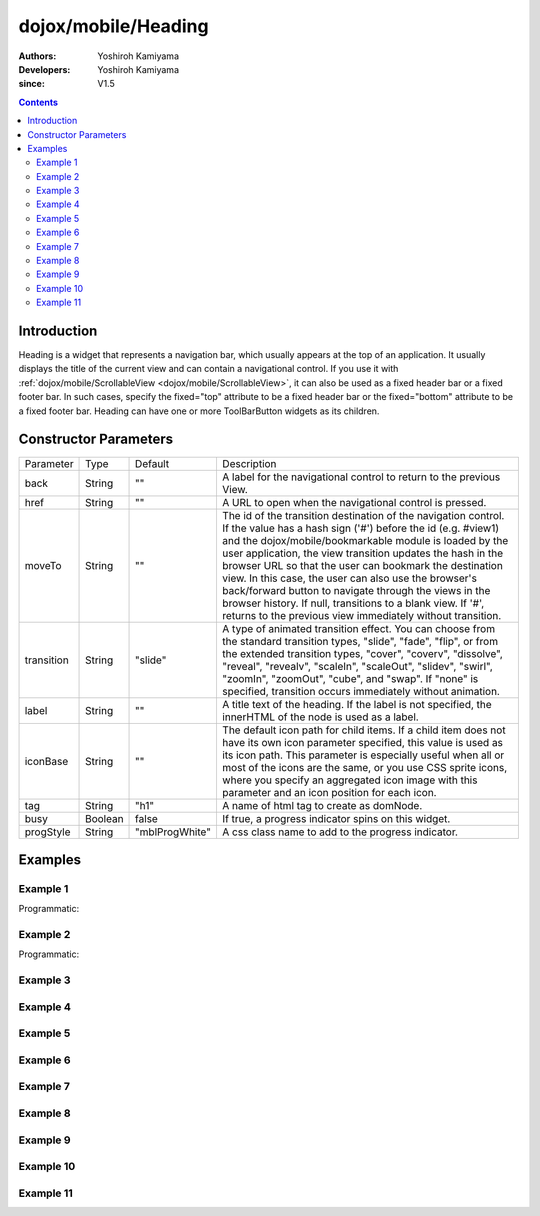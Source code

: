 .. _dojox/mobile/Heading:

====================
dojox/mobile/Heading
====================

:Authors: Yoshiroh Kamiyama
:Developers: Yoshiroh Kamiyama
:since: V1.5

.. contents ::
    :depth: 2

Introduction
============

Heading is a widget that represents a navigation bar, which usually appears at the top of an application. It usually displays the title of the current view and can contain a navigational control.
If you use it with :ref:`dojox/mobile/ScrollableView <dojox/mobile/ScrollableView>`, it can also be used as a fixed header bar or a fixed footer bar. In such cases, specify the fixed="top" attribute to be a fixed header bar or the fixed="bottom" attribute to be a fixed footer bar.
Heading can have one or more ToolBarButton widgets as its children.

.. image :: Heading.png

Constructor Parameters
======================

+--------------+----------+--------------+-----------------------------------------------------------------------------------------------------------+
|Parameter     |Type      |Default       |Description                                                                                                |
+--------------+----------+--------------+-----------------------------------------------------------------------------------------------------------+
|back          |String    |""            |A label for the navigational control to return to the previous View.                                       |
+--------------+----------+--------------+-----------------------------------------------------------------------------------------------------------+
|href          |String    |""            |A URL to open when the navigational control is pressed.                                                    |
+--------------+----------+--------------+-----------------------------------------------------------------------------------------------------------+
|moveTo        |String    |""            |The id of the transition destination of the navigation control. If the value has a hash sign               |
|              |          |              |('#') before the id (e.g. #view1) and the dojox/mobile/bookmarkable module is loaded by the user           |
|              |          |              |application, the view transition updates the hash in the browser URL so that the user can bookmark the     |
|              |          |              |destination view. In this case, the user can also use the browser's back/forward button to navigate through|
|              |          |              |the views in the browser history. If null, transitions to a blank view. If '#', returns to the previous    |
|              |          |              |view immediately without transition.                                                                       |
+--------------+----------+--------------+-----------------------------------------------------------------------------------------------------------+
|transition    |String    |"slide"       |A type of animated transition effect. You can choose from the standard transition types, "slide", "fade",  |
|              |          |              |"flip", or from the extended transition types, "cover", "coverv", "dissolve", "reveal", "revealv",         |
|              |          |              |"scaleIn", "scaleOut", "slidev", "swirl", "zoomIn", "zoomOut", "cube", and "swap". If "none" is specified, |
|              |          |              |transition occurs immediately without animation.                                                           |
+--------------+----------+--------------+-----------------------------------------------------------------------------------------------------------+
|label         |String    |""            |A title text of the heading. If the label is not specified, the innerHTML of the node is used as a label.  |
+--------------+----------+--------------+-----------------------------------------------------------------------------------------------------------+
|iconBase      |String    |""            |The default icon path for child items. If a child item does not have its own icon parameter specified,     |
|              |          |              |this value is used as its icon path. This parameter is especially useful when all or most of the icons are |
|              |          |              |the same, or you use CSS sprite icons, where you specify an aggregated icon image with this parameter and  |
|              |          |              |an icon position for each icon.                                                                            |
+--------------+----------+--------------+-----------------------------------------------------------------------------------------------------------+
|tag           |String    |"h1"          |A name of html tag to create as domNode.                                                                   |
+--------------+----------+--------------+-----------------------------------------------------------------------------------------------------------+
|busy          |Boolean   |false         |If true, a progress indicator spins on this widget.                                                        |
+--------------+----------+--------------+-----------------------------------------------------------------------------------------------------------+
|progStyle     |String    |"mblProgWhite"|A css class name to add to the progress indicator.                                                         |
+--------------+----------+--------------+-----------------------------------------------------------------------------------------------------------+

Examples
========

Example 1
---------

.. html ::

  <div data-dojo-type="dojox/mobile/Heading"
       data-dojo-props='back:"Settings", moveTo:"settings"'>General</div>

.. image :: Heading-general.png

Programmatic:

.. js ::

  require([
    "dojo/dom",
    "dojo/ready",
    "dojox/mobile/Heading"
  ], function(dom, ready, Heading){
    ready(function(){
      var heading = new Heading({
                       id: "viewHeading",
                       label: "General",
                       back: "Settings",
                       moveTo: "settings"
                    });
      heading.placeAt(document.body);
      heading.startup();
    });
  });

Example 2
---------

.. html ::

  <div data-dojo-type="dojox/mobile/Heading" data-dojo-props='label:"World Clock"'>
    <span data-dojo-type="dojox/mobile/ToolBarButton">Edit</span>
    <span data-dojo-type="dojox/mobile/ToolBarButton"
          data-dojo-props='icon:"mblDomButtonWhitePlus"'
          style="float:right;" onclick="console.log('+ was clicked')"></span>
  </div>

.. image :: Heading-world.png

Programmatic:

.. js ::

  require([
    "dojo/dom",
    "dojo/ready",
    "dojox/mobile/Heading",
    "dojox/mobile/ToolBarButton"
  ], function(dom, ready, Heading, ToolBarButton){
    ready(function(){
      var heading = new Heading({
        id: "viewHeading",
        label: "World Clock"
      });
      heading.addChild(new ToolBarButton({label:"Edit"}));
      var tb = new ToolBarButton({
        icon:"mblDomButtonWhitePlus",
        style:"float:right;"
      });
      tb.on("click", function(){ console.log('+ was clicked'); });
      heading.addChild(tb);
      heading.placeAt(document.body);
      heading.startup();
    });
  });


Example 3
---------

.. html ::

  <div data-dojo-type="dojox/mobile/Heading" data-dojo-props='label:"Voice Memos"'>
    <span data-dojo-type="dojox/mobile/ToolBarButton"
          data-dojo-props='label:"Speaker"'></span>
    <span data-dojo-type="dojox/mobile/ToolBarButton"
          data-dojo-props='label:"Done",defaultColor:"mblColorBlue"'
          style="float:right;"></span>
  </div>

.. image :: Heading-voice.png

Example 4
---------

.. html ::

  <div data-dojo-type="dojox/mobile/Heading" data-dojo-props='label:"Updates"'>
    <span data-dojo-type="dojox/mobile/ToolBarButton"
          data-dojo-props='label:"Update All"' style="float:right;"></span>
  </div>

.. image :: Heading-update.png

Example 5
---------

.. html ::

  <div data-dojo-type="dojox/mobile/Heading"
       data-dojo-props='label:"News", back:"Bookmarks", moveTo:"bookmarks"'>
    <span data-dojo-type="dojox/mobile/ToolBarButton"
          data-dojo-props='label:"Done",defaultColor:"mblColorBlue"'
          style="float:right;"></span>
  </div>

.. image :: Heading-news.png

Example 6
---------

.. html ::

  <div data-dojo-type="dojox/mobile/Heading">
    <span data-dojo-type="dojox/mobile/ToolBarButton"
          data-dojo-props='label:"Done",defaultColor="mblColorBlue"'></span>
    <span data-dojo-type="dojox/mobile/ToolBarButton"
          data-dojo-props='label:"New Folder"'
          style="float:right;"></span>
  </div>

.. image :: Heading-done.png

Example 7
---------

.. html ::

  <div data-dojo-type="dojox/mobile/Heading">
    <span data-dojo-type="dojox/mobile/ToolBarButton"
          data-dojo-props='toggle:true'>New</span>
    <span data-dojo-type="dojox/mobile/ToolBarButton"
          data-dojo-props='toggle:"true"'>Toggle</span>
    <span data-dojo-type="dojox/mobile/ToolBarButton"
          data-dojo-props='icon:"images/tab-icon-18h.png", moveTo:"view3"'
          style="padding:0 10px"></span>
    <span data-dojo-type="dojox/mobile/ToolBarButton"
          data-dojo-props='icon:"images/tab-icons.png", iconPos:"29,0,29,29", moveTo:"view3"'
          style="padding:0 10px"></span>
    <span data-dojo-type="dojox/mobile/ToolBarButton"
          data-dojo-props='icon:"mblDomButtonWhitePlus", moveTo:"view3"'
          style="float:right;"></span>
  </div>

.. image :: Heading-toggle.png

Example 8
---------

.. html ::

  <div data-dojo-type="dojox/mobile/Heading">
    <ul data-dojo-type="dojox/mobile/TabBar" data-dojo-props='barType:"segmentedControl"'>
      <li data-dojo-type="dojox/mobile/TabBarButton" style="width:80px"
          data-dojo-props='selected:true'>Catalog</li>
      <li data-dojo-type="dojox/mobile/TabBarButton" style="width:80px">Share</li>
      <li data-dojo-type="dojox/mobile/TabBarButton" style="width:80px">Download</li>
    </ul>
    <span data-dojo-type="dojox/mobile/ToolBarButton"
          data-dojo-props='icon:"mblDomButtonWhiteSearch"' style="float:right;"></span>
  </div>

.. image :: Heading-catalog.png

Example 9
---------

.. html ::

  <div data-dojo-type="dojox/mobile/Heading">
    <table cellpadding="0" cellspacing="0" style="width:100%;"><tr>
    <td><span data-dojo-type="dojox/mobile/ToolBarButton"
              data-dojo-props='icon:"mblDomButtonWhitePlus"'></span></td>
    <td align="center"><div data-dojo-type="dojox/mobile/TabBar"
                            data-dojo-props='barType:"segmentedControl"' style="margin:auto;">
      <div data-dojo-type="dojox/mobile/TabBarButton"
           data-dojo-props='selected:true' style="width:80px">Search</div>
      <div data-dojo-type="dojox/mobile/TabBarButton" style="width:80px">Directions</div>
    </div></td>
    <td align="right"><span data-dojo-type="dojox/mobile/ToolBarButton"
                            data-dojo-props='icon:"images/tab-icon-15h.png"'
                            style="float:right;"></span></td>
    </tr></table>
  </div>

.. image :: Heading-search.png

Example 10
----------

.. html ::

  <div data-dojo-type="dojox/mobile/Heading"
       data-dojo-props='back:"Inbox", label:"1 of 10"'>
    <ul data-dojo-type="dojox/mobile/TabBar"
        data-dojo-props='barType:"segmentedControl", selectOne:false'
        style="float:right;">
      <li data-dojo-type="dojox/mobile/TabBarButton"
          data-dojo-props='icon:"mblDomButtonWhiteUpArrow"'></li>
      <li data-dojo-type="dojox/mobile/TabBarButton"
          data-dojo-props='icon:"mblDomButtonWhiteDownArrow"'></li>
    </ul>
  </div>

.. image :: Heading-inbox.png

Example 11
----------

.. html ::

  <div data-dojo-type="dojox/mobile/Heading"
       data-dojo-props='back:"Top", label:"Inbox(32)"'>
    <span data-dojo-type="dojox/mobile/ToolBarButton"
          data-dojo-props='icon:"mblDomButtonWhiteSearch"'
          style="float:right;"></span>
    <span data-dojo-type="dojox/mobile/ToolBarButton"
          data-dojo-props='icon:"mblDomButtonWhiteUpArrow"'
          style="float:right;"></span>
    <span data-dojo-type="dojox/mobile/ToolBarButton"
          data-dojo-props='icon:"mblDomButtonWhiteDownArrow"'
          style="float:right;"></span>
  </div>

.. image :: Heading-top.png

